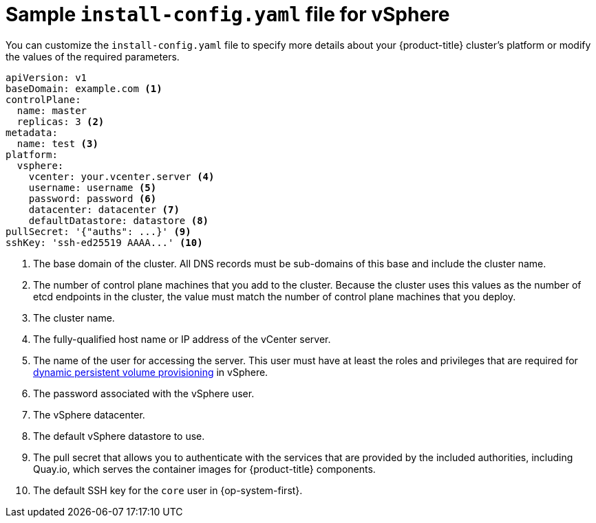 // Module included in the following assemblies:
//
// * installing/installing_vsphere/installing-vsphere.adoc

[id="installation-vsphere-config-yaml_{context}"]
= Sample `install-config.yaml` file for vSphere

You can customize the `install-config.yaml` file to specify more details about
your {product-title} cluster's platform or modify the values of the required
parameters.

[source,yaml]
----
apiVersion: v1
baseDomain: example.com <1>
controlPlane:
  name: master
  replicas: 3 <2>
metadata:
  name: test <3>
platform:
  vsphere:
    vcenter: your.vcenter.server <4>
    username: username <5>
    password: password <6>
    datacenter: datacenter <7>
    defaultDatastore: datastore <8>
pullSecret: '{"auths": ...}' <9>
sshKey: 'ssh-ed25519 AAAA...' <10>

----
<1> The base domain of the cluster. All DNS records must be sub-domains of this
base and include the cluster name.
<2> The number of control plane machines that you add to the cluster. Because
the cluster uses this values as the number of etcd endpoints in the cluster, the
value must match the number of control plane machines that you deploy.
<3> The cluster name.
<4> The fully-qualified host name or IP address of the vCenter server.
<5> The name of the user for accessing the server. This user must have at least
the roles and privileges that are required for
link:https://vmware.github.io/vsphere-storage-for-kubernetes/documentation/vcp-roles.html[dynamic persistent volume provisioning]
in vSphere.
<6> The password associated with the vSphere user.
<7> The vSphere datacenter.
<8> The default vSphere datastore to use.
<9> The pull secret that allows you to authenticate with the services that are
provided by the included authorities, including Quay.io, which serves the
container images for {product-title} components.
<10> The default SSH key for the `core` user in {op-system-first}.